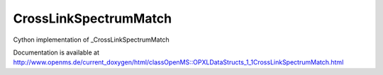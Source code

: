 CrossLinkSpectrumMatch
======================

.. py:class:: CrossLinkSpectrumMatch


   Bases: :py:class:`object`


Cython implementation of _CrossLinkSpectrumMatch


Documentation is available at http://www.openms.de/current_doxygen/html/classOpenMS::OPXLDataStructs_1_1CrossLinkSpectrumMatch.html




.. py:attribute:: CrossLinkSpectrumMatch.cross_link




.. py:attribute:: CrossLinkSpectrumMatch.frag_annotations




.. py:attribute:: CrossLinkSpectrumMatch.int_sum




.. py:attribute:: CrossLinkSpectrumMatch.intsum_alpha




.. py:attribute:: CrossLinkSpectrumMatch.intsum_beta




.. py:attribute:: CrossLinkSpectrumMatch.log_occupancy




.. py:attribute:: CrossLinkSpectrumMatch.log_occupancy_alpha




.. py:attribute:: CrossLinkSpectrumMatch.log_occupancy_beta




.. py:attribute:: CrossLinkSpectrumMatch.match_odds




.. py:attribute:: CrossLinkSpectrumMatch.match_odds_alpha




.. py:attribute:: CrossLinkSpectrumMatch.match_odds_beta




.. py:attribute:: CrossLinkSpectrumMatch.matched_linear_alpha




.. py:attribute:: CrossLinkSpectrumMatch.matched_linear_beta




.. py:attribute:: CrossLinkSpectrumMatch.matched_xlink_alpha




.. py:attribute:: CrossLinkSpectrumMatch.matched_xlink_beta




.. py:attribute:: CrossLinkSpectrumMatch.num_iso_peaks_mean




.. py:attribute:: CrossLinkSpectrumMatch.num_iso_peaks_mean_linear_alpha




.. py:attribute:: CrossLinkSpectrumMatch.num_iso_peaks_mean_linear_beta




.. py:attribute:: CrossLinkSpectrumMatch.num_iso_peaks_mean_xlinks_alpha




.. py:attribute:: CrossLinkSpectrumMatch.num_iso_peaks_mean_xlinks_beta




.. py:attribute:: CrossLinkSpectrumMatch.peptide_id_index




.. py:attribute:: CrossLinkSpectrumMatch.percTIC




.. py:attribute:: CrossLinkSpectrumMatch.ppm_error_abs_sum




.. py:attribute:: CrossLinkSpectrumMatch.ppm_error_abs_sum_alpha




.. py:attribute:: CrossLinkSpectrumMatch.ppm_error_abs_sum_beta




.. py:attribute:: CrossLinkSpectrumMatch.ppm_error_abs_sum_linear




.. py:attribute:: CrossLinkSpectrumMatch.ppm_error_abs_sum_linear_alpha




.. py:attribute:: CrossLinkSpectrumMatch.ppm_error_abs_sum_linear_beta




.. py:attribute:: CrossLinkSpectrumMatch.ppm_error_abs_sum_xlinks




.. py:attribute:: CrossLinkSpectrumMatch.ppm_error_abs_sum_xlinks_alpha




.. py:attribute:: CrossLinkSpectrumMatch.ppm_error_abs_sum_xlinks_beta




.. py:attribute:: CrossLinkSpectrumMatch.pre_score




.. py:attribute:: CrossLinkSpectrumMatch.precursor_correction




.. py:attribute:: CrossLinkSpectrumMatch.precursor_error_ppm




.. py:attribute:: CrossLinkSpectrumMatch.precursor_residual_peak_count




.. py:attribute:: CrossLinkSpectrumMatch.precursor_signal_proportion




.. py:attribute:: CrossLinkSpectrumMatch.precursor_target_intensity




.. py:attribute:: CrossLinkSpectrumMatch.precursor_target_peak_count




.. py:attribute:: CrossLinkSpectrumMatch.precursor_total_intensity




.. py:attribute:: CrossLinkSpectrumMatch.rank




.. py:attribute:: CrossLinkSpectrumMatch.scan_index_heavy




.. py:attribute:: CrossLinkSpectrumMatch.scan_index_light




.. py:attribute:: CrossLinkSpectrumMatch.score




.. py:attribute:: CrossLinkSpectrumMatch.total_current




.. py:attribute:: CrossLinkSpectrumMatch.wTIC




.. py:attribute:: CrossLinkSpectrumMatch.wTICold




.. py:attribute:: CrossLinkSpectrumMatch.xcorrc_max




.. py:attribute:: CrossLinkSpectrumMatch.xcorrx_max




.. py:attribute:: CrossLinkSpectrumMatch.xquest_score




